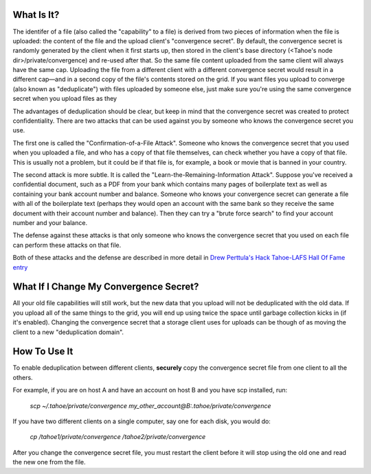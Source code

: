 ﻿

What Is It?
-----------

The identifer of a file (also called the "capability" to a file) is derived
from two pieces of information when the file is uploaded: the content of the
file and the upload client's "convergence secret". By default, the
convergence secret is randomly generated by the client when it first starts
up, then stored in the client's base directory (<Tahoe's node
dir>/private/convergence) and re-used after that. So the same file content
uploaded from the same client will always have the same cap. Uploading the
file from a different client with a different convergence secret would result
in a different cap—and in a second copy of the file's contents stored on the
grid. If you want files you upload to converge (also known as "deduplicate")
with files uploaded by someone else, just make sure you're using the same
convergence secret when you upload files as they

The advantages of deduplication should be clear, but keep in mind that the
convergence secret was created to protect confidentiality. There are two
attacks that can be used against you by someone who knows the convergence
secret you use.

The first one is called the "Confirmation-of-a-File Attack". Someone who
knows the convergence secret that you used when you uploaded a file, and who
has a copy of that file themselves, can check whether you have a copy of that
file. This is usually not a problem, but it could be if that file is, for
example, a book or movie that is banned in your country.

The second attack is more subtle. It is called the
"Learn-the-Remaining-Information Attack". Suppose you've received a
confidential document, such as a PDF from your bank which contains many pages
of boilerplate text as well as containing your bank account number and
balance. Someone who knows your convergence secret can generate a file with
all of the boilerplate text (perhaps they would open an account with the same
bank so they receive the same document with their account number and
balance). Then they can try a "brute force search" to find your account
number and your balance.

The defense against these attacks is that only someone who knows the
convergence secret that you used on each file can perform these attacks on
that file.

Both of these attacks and the defense are described in more detail in `Drew
Perttula's Hack Tahoe-LAFS Hall Of Fame entry`_

.. _`Drew Perttula's Hack Tahoe-LAFS Hall Of Fame entry`:
   https://tahoe-lafs.org/hacktahoelafs/drew_perttula.html

What If I Change My Convergence Secret?
---------------------------------------

All your old file capabilities will still work, but the new data that you
upload will not be deduplicated with the old data. If you upload all of the
same things to the grid, you will end up using twice the space until garbage
collection kicks in (if it's enabled). Changing the convergence secret that a
storage client uses for uploads can be though of as moving the client to a
new "deduplication domain".

How To Use It
-------------

To enable deduplication between different clients, **securely** copy the
convergence secret file from one client to all the others.

For example, if you are on host A and have an account on host B and you have
scp installed, run:

  *scp ~/.tahoe/private/convergence
  my_other_account@B:.tahoe/private/convergence*

If you have two different clients on a single computer, say one for each
disk, you would do:

  *cp /tahoe1/private/convergence /tahoe2/private/convergence*

After you change the convergence secret file, you must restart the client
before it will stop using the old one and read the new one from the file.
